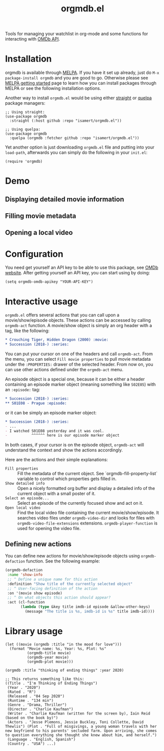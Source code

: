 #+TITLE: orgmdb.el

[[https://melpa.org/#/orgmdb][file:https://melpa.org/packages/orgmdb-badge.svg]]

Tools for managing your watchlist in org-mode and some functions for interacting with [[http://www.omdbapi.com/][OMDb API]].

* Installation
orgmdb is available through [[https://melpa.org/#/orgmdb][MELPA]]. If you have it set up already, just do ~M-x package-install orgmdb~ and you are good to go. Otherwise please see [[https://melpa.org/#/getting-started][MELPA getting started]] page to learn how you can install packages through MELPA or see the following installation options.

Another way to install =orgmdb.el= would be using either [[https://github.com/radian-software/straight.el][straight]] or [[https://github.com/quelpa/quelpa-use-package][quelpa]] package managers:

#+begin_src elisp
  ;; Using straight:
  (use-package orgmdb
    :straight (:host github :repo "isamert/orgmdb.el"))

  ;; Using quelpa:
  (use-package orgmdb
    :quelpa (orgmdb :fetcher github :repo "isamert/orgmdb.el"))
#+end_src

Yet another option is just downloading =orgmdb.el= file and putting into your =load-path=, afterwards you can simply do the following in your =init.el=:

#+begin_src elisp
  (require 'orgmdb)
#+end_src

* Demo
** Displaying detailed movie information
[[file:https://user-images.githubusercontent.com/8031017/154753759-5ddaca00-3245-433f-9c3a-13c1c48f5c01.gif]]

** Filling movie metadata
[[file:https://user-images.githubusercontent.com/8031017/154753756-5108bb8d-4dd0-457c-95df-9bae7a7ad17c.gif]]

** Opening a local video
[[file:https://user-images.githubusercontent.com/8031017/154756033-318e5482-67e5-4ae4-a40e-c29375faed58.gif]]

* Configuration
You need get yourself an API key to be able to use this package, see [[https://omdbapi.com/][OMDb website]]. After getting yourself an API key, you can start using by doing:

#+begin_src elisp
  (setq orgmdb-omdb-apikey "YOUR-API-KEY")
#+end_src

* Interactive usage
~orgmdb.el~ offers several actions that you can call upon a movie/show/episode objects. These actions can be accessed by calling ~orgmdb-act~ function. A movie/show object is simply an org header with a tag, like the following:

#+begin_src org
  ,* Crouching Tiger, Hidden Dragon (2000) :movie:
  ,* Succession (2018-) :series:
#+end_src

You can put your cursor on one of the headers and call ~orgmdb-act~. From the menu, you can select ~Fill movie properties~ to pull movie metadata under the ~:PROPERTIES:~ drawer of the selected header. From now on, you can use other actions defined under the ~orgmdb-act~ menu.

An episode object is a special one, because it can be either a header containing an episode marker object (meaning something like ~S02E05~) with an ~:episode:~ tag:

#+begin_src org
  ,* Succession (2018-) :series:
  ,** S01E08 - Prague :episode:
#+end_src

or it can be simply an episode marker object:

#+begin_src org
  ,* Succession (2018-) :series:
  - ...
  - I watched S01E08 yesterday and it was cool.
  -           ^^^^^^ here is our episode marker object
#+end_src

In both cases, if your cursor is on the episode object, ~orgmdb-act~ will understand the context and show the actions accordingly.


Here are the actions and their simple explanations:
- ~Fill properties~ :: Fill the metadata of the current object. See `orgmdb-fill-property-list` variable to control which properties gets filled in.
- ~Show detailed info~ :: Open a nicely formatted org buffer and display a detailed info of the current object with a small poster of it.
- ~Select an episode...~ :: Select an episode of the currently focused show and act on it.
- ~Open local video~ :: Find the local video file containing the current movie/show/episode. It searches video files under ~orgmdb-video-dir~ and looks for files with ~orgmdb-video-file-extensions~ extensions. ~orgmdb-player-function~ is used for opening the video file.

** Defining new actions
You can define new actions for movie/show/episode objects using ~orgmdb-defaction~ function. See the following example:

#+begin_src emacs-lisp
  (orgmdb-defaction
   :name 'show-info
   ;; ^ Define a unique name for this action
   :definition "Show title of the currently selected object"
   ;; ^ User-facing definition of the action
   :on '(movie show episode)
   ;; ^ On what objects this action should appear?
   :act (cl-function
         (lambda (type &key title imdb-id episode &allow-other-keys)
           (message "The title is %s, imdb-id is %s" title imdb-id))))
#+end_src

* Library usage
#+begin_src elisp
  (let ((movie (orgmdb :title "in the mood for love")))
    (format "Movie name: %s, Year: %s, Plot: %s"
            (orgmdb-title movie)
            (orgmdb-year movie)
            (orgmdb-plot movie)))
#+end_src

#+begin_src elisp
  (orgmdb :title "thinking of ending things" :year 2020)

  ;; This returns something like this:
  ((Title . "I'm Thinking of Ending Things")
   (Year . "2020")
   (Rated . "R")
   (Released . "04 Sep 2020")
   (Runtime . "134 min")
   (Genre . "Drama, Thriller")
   (Director . "Charlie Kaufman")
   (Writer . "Charlie Kaufman (written for the screen by), Iain Reid (based on the book by)")
   (Actors . "Jesse Plemons, Jessie Buckley, Toni Collette, David Thewlis") (Plot . "Full of misgivings, a young woman travels with her new boyfriend to his parents' secluded farm. Upon arriving, she comes to question everything she thought she knew about him, and herself.")
   (Language . "English, Spanish")
   (Country . "USA") ...)
#+end_src
